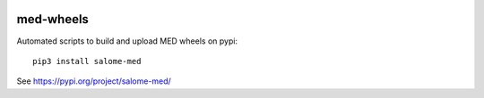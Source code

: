.. image:: https://github.com/jschueller/med-wheels/actions/workflows/stable.yml/badge.svg?branch=master
    :target: https://github.com/jschueller/med-wheels/actions/workflows/stable.yml

med-wheels
==========

Automated scripts to build and upload MED wheels on pypi::

  pip3 install salome-med

See https://pypi.org/project/salome-med/

